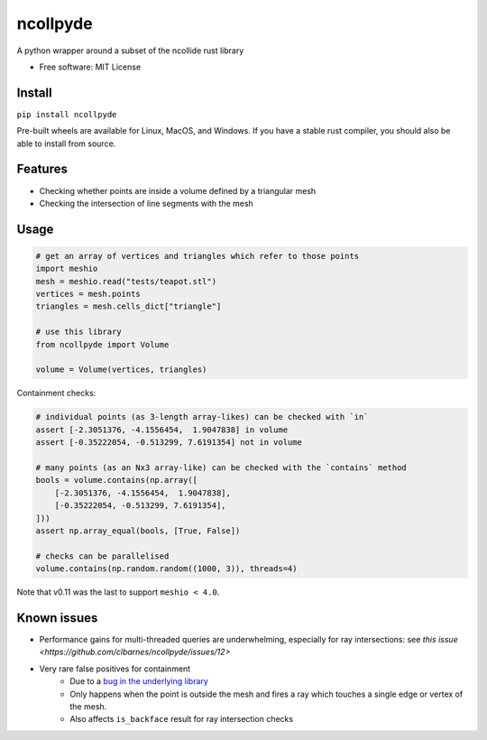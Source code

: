 =========
ncollpyde
=========


.. image:: https://img.shields.io/pypi/v/ncollpyde.svg
    :target: https://pypi.python.org/pypi/ncollpyde

.. image:: https://github.com/clbarnes/ncollpyde/workflows/.github/workflows/ci.yaml/badge.svg
    :target: https://github.com/clbarnes/ncollpyde/actions
    :alt: Actions Status

.. image:: https://readthedocs.org/projects/ncollpyde/badge/?version=latest
    :target: https://ncollpyde.readthedocs.io/en/latest/?badge=latest
    :alt: Documentation Status

.. image:: https://img.shields.io/badge/code%20style-black-000000.svg
    :target: https://github.com/ambv/black



A python wrapper around a subset of the ncollide rust library


* Free software: MIT License
.. * Documentation: https://ncollpyde.readthedocs.io.

Install
-------

``pip install ncollpyde``

Pre-built wheels are available for Linux, MacOS, and Windows.
If you have a stable rust compiler, you should also be able to install from source.

Features
--------

* Checking whether points are inside a volume defined by a triangular mesh
* Checking the intersection of line segments with the mesh

Usage
-----

.. code-block:: python

    # get an array of vertices and triangles which refer to those points
    import meshio
    mesh = meshio.read("tests/teapot.stl")
    vertices = mesh.points
    triangles = mesh.cells_dict["triangle"]

    # use this library
    from ncollpyde import Volume

    volume = Volume(vertices, triangles)

Containment checks:

.. code-block:: python

    # individual points (as 3-length array-likes) can be checked with `in`
    assert [-2.3051376, -4.1556454,  1.9047838] in volume
    assert [-0.35222054, -0.513299, 7.6191354] not in volume

    # many points (as an Nx3 array-like) can be checked with the `contains` method
    bools = volume.contains(np.array([
        [-2.3051376, -4.1556454,  1.9047838],
        [-0.35222054, -0.513299, 7.6191354],
    ]))
    assert np.array_equal(bools, [True, False])

    # checks can be parallelised
    volume.contains(np.random.random((1000, 3)), threads=4)


Note that v0.11 was the last to support ``meshio < 4.0``.

Known issues
------------

* Performance gains for multi-threaded queries are underwhelming, especially for ray intersections: see `this issue <https://github.com/clbarnes/ncollpyde/issues/12>`
* Very rare false positives for containment
   * Due to a `bug in the underlying library <https://github.com/rustsim/ncollide/issues/335>`_
   * Only happens when the point is outside the mesh and fires a ray which touches a single edge or vertex of the mesh.
   * Also affects ``is_backface`` result for ray intersection checks
